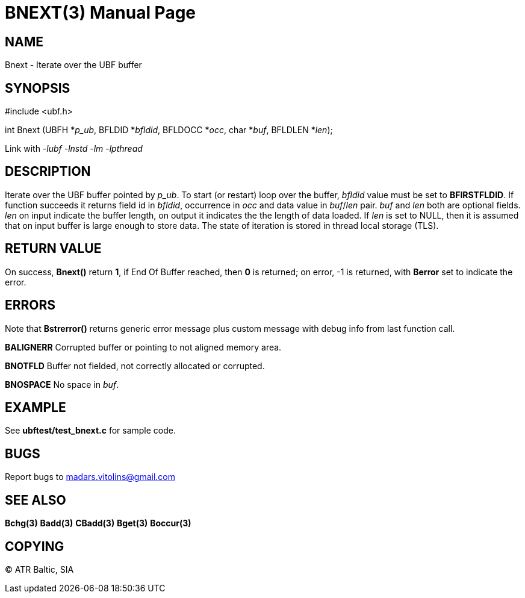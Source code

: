 BNEXT(3)
========
:doctype: manpage


NAME
----
Bnext - Iterate over the UBF buffer


SYNOPSIS
--------

#include <ubf.h>

int Bnext (UBFH *'p_ub', BFLDID *'bfldid', BFLDOCC *'occ', char *'buf', BFLDLEN *'len');

Link with '-lubf -lnstd -lm -lpthread'

DESCRIPTION
-----------
Iterate over the UBF buffer pointed by 'p_ub'. To start (or restart) loop over the buffer, 'bfldid' value must be set to *BFIRSTFLDID*. If function succeeds it returns field id in 'bfldid', occurrence in 'occ' and data value in 'buf'/'len' pair. 'buf' and 'len' both are optional fields. 'len' on input indicate the buffer length, on output it indicates the the length of data loaded. If 'len' is set to NULL, then it is assumed that on input buffer is large enough to store data. The state of iteration is stored in thread local storage (TLS).

RETURN VALUE
------------
On success, *Bnext()* return *1*, if End Of Buffer reached, then *0* is returned; on error, -1 is returned, with *Berror* set to indicate the error.

ERRORS
------
Note that *Bstrerror()* returns generic error message plus custom message with debug info from last function call.

*BALIGNERR* Corrupted buffer or pointing to not aligned memory area.

*BNOTFLD* Buffer not fielded, not correctly allocated or corrupted.

*BNOSPACE* No space in 'buf'.

EXAMPLE
-------
See *ubftest/test_bnext.c* for sample code.

BUGS
----
Report bugs to madars.vitolins@gmail.com

SEE ALSO
--------
*Bchg(3)* *Badd(3)* *CBadd(3)* *Bget(3)* *Boccur(3)*

COPYING
-------
(C) ATR Baltic, SIA

